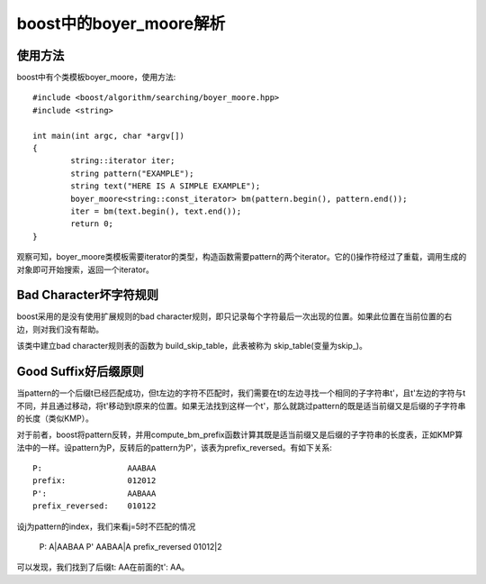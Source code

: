 boost中的boyer_moore解析
===================================
使用方法
-----------------
boost中有个类模板boyer_moore，使用方法::

	#include <boost/algorithm/searching/boyer_moore.hpp>
	#include <string>

	int main(int argc, char *argv[])
	{
		string::iterator iter;
		string pattern("EXAMPLE");
		string text("HERE IS A SIMPLE EXAMPLE");
		boyer_moore<string::const_iterator> bm(pattern.begin(), pattern.end());
		iter = bm(text.begin(), text.end());
		return 0;
	}

观察可知，boyer_moore类模板需要iterator的类型，构造函数需要pattern的两个iterator。它的()操作符经过了重载，调用生成的对象即可开始搜索，返回一个iterator。


Bad Character坏字符规则
---------------------------------
boost采用的是没有使用扩展规则的bad character规则，即只记录每个字符最后一次出现的位置。如果此位置在当前位置的右边，则对我们没有帮助。

该类中建立bad character规则表的函数为 build_skip_table，此表被称为 skip_table(变量为skip_)。


Good Suffix好后缀原则
---------------------------------
当pattern的一个后缀t已经匹配成功，但t左边的字符不匹配时，我们需要在t的左边寻找一个相同的子字符串t'，且t'左边的字符与t不同，并且通过移动，将t'移动到t原来的位置。如果无法找到这样一个t'，那么就跳过pattern的既是适当前缀又是后缀的子字符串的长度（类似KMP）。

对于前者，boost将pattern反转，并用compute_bm_prefix函数计算其既是适当前缀又是后缀的子字符串的长度表，正如KMP算法中的一样。设pattern为P，反转后的pattern为P'，该表为prefix_reversed。有如下关系::

    P:                  AAABAA
    prefix:             012012
    P':                 AABAAA
    prefix_reversed:    010122
   
设j为pattern的index，我们来看j=5时不匹配的情况

    P:                  A|AABAA
    P'                  AABAA|A    
    prefix_reversed     01012|2
    
可以发现，我们找到了后缀t: AA在前面的t': AA。
